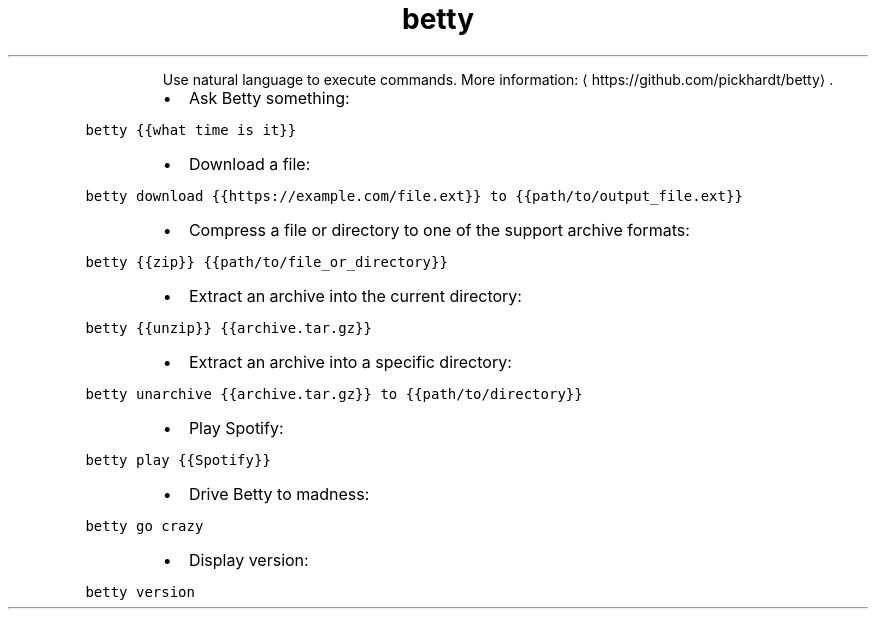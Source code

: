.TH betty
.PP
.RS
Use natural language to execute commands.
More information: \[la]https://github.com/pickhardt/betty\[ra]\&.
.RE
.RS
.IP \(bu 2
Ask Betty something:
.RE
.PP
\fB\fCbetty {{what time is it}}\fR
.RS
.IP \(bu 2
Download a file:
.RE
.PP
\fB\fCbetty download {{https://example.com/file.ext}} to {{path/to/output_file.ext}}\fR
.RS
.IP \(bu 2
Compress a file or directory to one of the support archive formats:
.RE
.PP
\fB\fCbetty {{zip}} {{path/to/file_or_directory}}\fR
.RS
.IP \(bu 2
Extract an archive into the current directory:
.RE
.PP
\fB\fCbetty {{unzip}} {{archive.tar.gz}}\fR
.RS
.IP \(bu 2
Extract an archive into a specific directory:
.RE
.PP
\fB\fCbetty unarchive {{archive.tar.gz}} to {{path/to/directory}}\fR
.RS
.IP \(bu 2
Play Spotify:
.RE
.PP
\fB\fCbetty play {{Spotify}}\fR
.RS
.IP \(bu 2
Drive Betty to madness:
.RE
.PP
\fB\fCbetty go crazy\fR
.RS
.IP \(bu 2
Display version:
.RE
.PP
\fB\fCbetty version\fR
